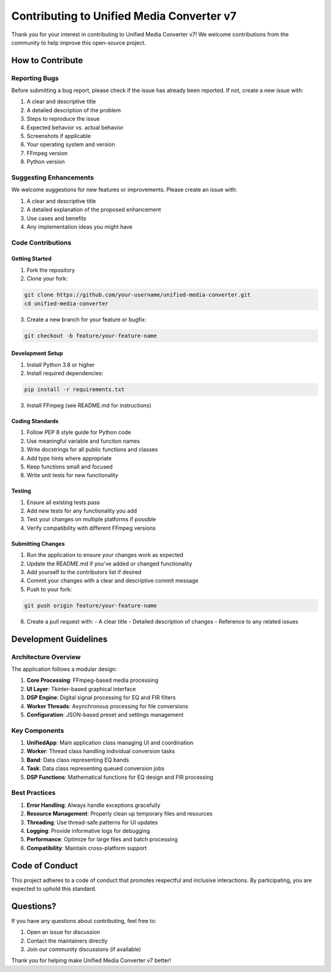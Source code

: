 Contributing to Unified Media Converter v7
========================================

Thank you for your interest in contributing to Unified Media Converter v7! We welcome contributions from the community to help improve this open-source project.

How to Contribute
-----------------

Reporting Bugs
^^^^^^^^^^^^^^

Before submitting a bug report, please check if the issue has already been reported. If not, create a new issue with:

1. A clear and descriptive title
2. A detailed description of the problem
3. Steps to reproduce the issue
4. Expected behavior vs. actual behavior
5. Screenshots if applicable
6. Your operating system and version
7. FFmpeg version
8. Python version

Suggesting Enhancements
^^^^^^^^^^^^^^^^^^^^^^

We welcome suggestions for new features or improvements. Please create an issue with:

1. A clear and descriptive title
2. A detailed explanation of the proposed enhancement
3. Use cases and benefits
4. Any implementation ideas you might have

Code Contributions
^^^^^^^^^^^^^^^^^^

Getting Started
~~~~~~~~~~~~~~~

1. Fork the repository
2. Clone your fork:

.. code-block:: bash

   git clone https://github.com/your-username/unified-media-converter.git
   cd unified-media-converter

3. Create a new branch for your feature or bugfix:

.. code-block:: bash

   git checkout -b feature/your-feature-name

Development Setup
~~~~~~~~~~~~~~~~~

1. Install Python 3.8 or higher
2. Install required dependencies:

.. code-block:: bash

   pip install -r requirements.txt

3. Install FFmpeg (see README.md for instructions)

Coding Standards
~~~~~~~~~~~~~~~~

1. Follow PEP 8 style guide for Python code
2. Use meaningful variable and function names
3. Write docstrings for all public functions and classes
4. Add type hints where appropriate
5. Keep functions small and focused
6. Write unit tests for new functionality

Testing
~~~~~~~

1. Ensure all existing tests pass
2. Add new tests for any functionality you add
3. Test your changes on multiple platforms if possible
4. Verify compatibility with different FFmpeg versions

Submitting Changes
~~~~~~~~~~~~~~~~~~

1. Run the application to ensure your changes work as expected
2. Update the README.md if you've added or changed functionality
3. Add yourself to the contributors list if desired
4. Commit your changes with a clear and descriptive commit message
5. Push to your fork:

.. code-block:: bash

   git push origin feature/your-feature-name

6. Create a pull request with:
   - A clear title
   - Detailed description of changes
   - Reference to any related issues

Development Guidelines
---------------------

Architecture Overview
^^^^^^^^^^^^^^^^^^^^^

The application follows a modular design:

1. **Core Processing**: FFmpeg-based media processing
2. **UI Layer**: Tkinter-based graphical interface
3. **DSP Engine**: Digital signal processing for EQ and FIR filters
4. **Worker Threads**: Asynchronous processing for file conversions
5. **Configuration**: JSON-based preset and settings management

Key Components
^^^^^^^^^^^^^^

1. **UnifiedApp**: Main application class managing UI and coordination
2. **Worker**: Thread class handling individual conversion tasks
3. **Band**: Data class representing EQ bands
4. **Task**: Data class representing queued conversion jobs
5. **DSP Functions**: Mathematical functions for EQ design and FIR processing

Best Practices
^^^^^^^^^^^^^^

1. **Error Handling**: Always handle exceptions gracefully
2. **Resource Management**: Properly clean up temporary files and resources
3. **Threading**: Use thread-safe patterns for UI updates
4. **Logging**: Provide informative logs for debugging
5. **Performance**: Optimize for large files and batch processing
6. **Compatibility**: Maintain cross-platform support

Code of Conduct
---------------

This project adheres to a code of conduct that promotes respectful and inclusive interactions. By participating, you are expected to uphold this standard.

Questions?
----------

If you have any questions about contributing, feel free to:

1. Open an issue for discussion
2. Contact the maintainers directly
3. Join our community discussions (if available)

Thank you for helping make Unified Media Converter v7 better!
